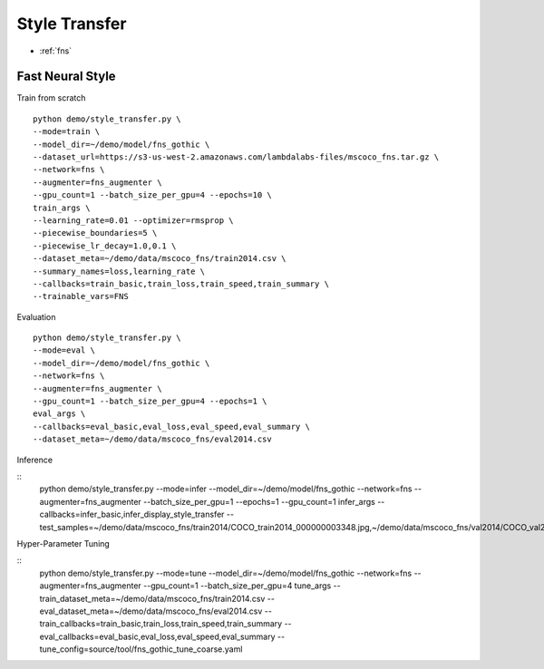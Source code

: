 Style Transfer
========================================

* :ref:`fns`

.. _fns:


**Fast Neural Style**
----------------------------------------------

Train from scratch

::

  python demo/style_transfer.py \
  --mode=train \
  --model_dir=~/demo/model/fns_gothic \
  --dataset_url=https://s3-us-west-2.amazonaws.com/lambdalabs-files/mscoco_fns.tar.gz \
  --network=fns \
  --augmenter=fns_augmenter \
  --gpu_count=1 --batch_size_per_gpu=4 --epochs=10 \
  train_args \
  --learning_rate=0.01 --optimizer=rmsprop \
  --piecewise_boundaries=5 \
  --piecewise_lr_decay=1.0,0.1 \
  --dataset_meta=~/demo/data/mscoco_fns/train2014.csv \
  --summary_names=loss,learning_rate \
  --callbacks=train_basic,train_loss,train_speed,train_summary \
  --trainable_vars=FNS


Evaluation

::

  python demo/style_transfer.py \
  --mode=eval \
  --model_dir=~/demo/model/fns_gothic \
  --network=fns \
  --augmenter=fns_augmenter \
  --gpu_count=1 --batch_size_per_gpu=4 --epochs=1 \
  eval_args \
  --callbacks=eval_basic,eval_loss,eval_speed,eval_summary \
  --dataset_meta=~/demo/data/mscoco_fns/eval2014.csv
  

Inference

::
  python demo/style_transfer.py \
  --mode=infer \
  --model_dir=~/demo/model/fns_gothic \
  --network=fns \
  --augmenter=fns_augmenter \
  --batch_size_per_gpu=1 --epochs=1 --gpu_count=1 \
  infer_args \
  --callbacks=infer_basic,infer_display_style_transfer \
  --test_samples=~/demo/data/mscoco_fns/train2014/COCO_train2014_000000003348.jpg,~/demo/data/mscoco_fns/val2014/COCO_val2014_000000138954.jpg


Hyper-Parameter Tuning

::
  python demo/style_transfer.py \
  --mode=tune \
  --model_dir=~/demo/model/fns_gothic \
  --network=fns \
  --augmenter=fns_augmenter \
  --gpu_count=1 --batch_size_per_gpu=4 \
  tune_args \
  --train_dataset_meta=~/demo/data/mscoco_fns/train2014.csv \
  --eval_dataset_meta=~/demo/data/mscoco_fns/eval2014.csv \
  --train_callbacks=train_basic,train_loss,train_speed,train_summary \
  --eval_callbacks=eval_basic,eval_loss,eval_speed,eval_summary \
  --tune_config=source/tool/fns_gothic_tune_coarse.yaml
